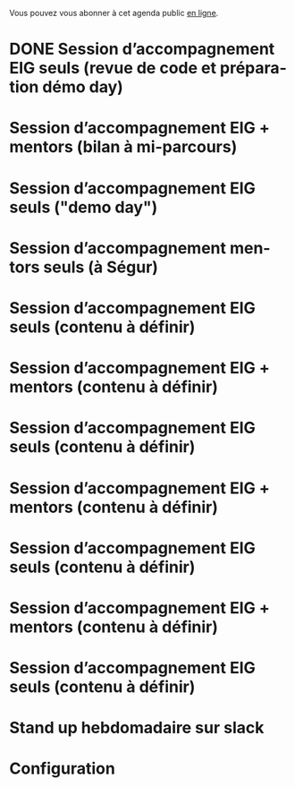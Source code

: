 Vous pouvez vous abonner à cet agenda public [[https://cloud.eig-forever.org/index.php/apps/calendar/p/5S4DP594PDIVTARU/EIG2018][en ligne]].

* DONE Session d’accompagnement EIG seuls (revue de code et préparation démo day)
  SCHEDULED: <2018-05-31 jeu. 15:00-18:30>
  :PROPERTIES:
  :LOCATION: 9 rue d’Alexandrie, 75002 Paris
  :ID:       a6d8c680-3b29-48e3-8602-707f04309517
  :END:

* Session d’accompagnement EIG + mentors (bilan à mi-parcours)
  SCHEDULED: <2018-06-14 jeu. 15:00-18:30>
  :PROPERTIES:
  :LOCATION: 9 rue d’Alexandrie, 75002 Paris
  :ID:       ec2799c1-a3f6-4804-a7b3-b993b1bd1589
  :END:

* Session d’accompagnement EIG seuls ("demo day")
  SCHEDULED: <2018-06-21 jeu. 13:00-18:30>
  :PROPERTIES:
  :LOCATION: 9 rue d’Alexandrie, 75002 Paris
  :ID:       6211b742-543f-40dd-a926-cb17e63252e7
  :END:

* Session d’accompagnement mentors seuls (à Ségur)
  SCHEDULED: <2018-07-12 jeu. 15:00-18:30>
  :PROPERTIES:
  :LOCATION: 20 avenue de Ségur, 75007 Paris
  :ID:       c2215c4e-397f-4802-8739-af4e57946df4
  :END:

* Session d’accompagnement EIG seuls (contenu à définir)
  SCHEDULED: <2018-08-30 jeu. 15:00-18:30>
  :PROPERTIES:
  :LOCATION: 9 rue d’Alexandrie, 75002 Paris
  :ID:       bcf32d41-f147-4561-a2ec-e421ba5a3c9f
  :END:

* Session d’accompagnement EIG + mentors (contenu à définir)
  SCHEDULED: <2018-09-13 jeu. 15:00-18:30>
  :PROPERTIES:
  :LOCATION: 9 rue d’Alexandrie, 75002 Paris
  :ID:       29ea1a90-0505-4dba-be17-71c03ad5702f
  :END:

* Session d’accompagnement EIG seuls (contenu à définir)
  SCHEDULED: <2018-09-27 jeu. 15:00-18:30>
  :PROPERTIES:
  :LOCATION: 9 rue d’Alexandrie, 75002 Paris
  :ID:       dfdd897d-b96a-450d-95f2-80acc2a3506d
  :END:

* Session d’accompagnement EIG + mentors (contenu à définir)
  SCHEDULED: <2018-10-11 jeu. 15:00-18:30>
  :PROPERTIES:
  :LOCATION: 9 rue d’Alexandrie, 75002 Paris
  :ID:       a2987744-17ec-4139-8649-a9954dbf7c98
  :END:

* Session d’accompagnement EIG seuls (contenu à définir)
  SCHEDULED: <2018-10-25 jeu. 15:00-18:30>
  :PROPERTIES:
  :LOCATION: 9 rue d’Alexandrie, 75002 Paris
  :ID:       d9162abe-d208-48b0-b71b-14aabc28805e
  :END:

* Session d’accompagnement EIG + mentors (contenu à définir)
  SCHEDULED: <2018-11-08 jeu. 15:00-18:30>
  :PROPERTIES:
  :LOCATION: 9 rue d’Alexandrie, 75002 Paris
  :ID:       f04c9239-8105-47a4-ada6-1d1e92820162
  :END:

* Session d’accompagnement EIG seuls (contenu à définir)
  SCHEDULED: <2018-11-22 jeu. 15:00-18:30>
  :PROPERTIES:
  :LOCATION: 9 rue d’Alexandrie, 75002 Paris
  :ID:       2992eecd-f002-4ac6-a9f3-86138c10b6ac
  :END:

* Stand up hebdomadaire sur slack
  SCHEDULED: <2018-06-08 ven. 11:30-12:30 +1w>
  :PROPERTIES:
  :ID:       66046c0c-ce90-4ceb-ab33-612cb7f622e9
  :LAST_REPEAT: [2018-06-01 ven. 12:14]
  :END:
  :LOGBOOK:
  - State "DONE"       [2018-06-01 ven. 12:14]
  - State "DONE"       [2018-05-25 ven. 12:16]
  - State "DONE"       [2018-05-18 ven. 14:37]
  - State "CANCELED"   [2018-05-07 lun. 19:22]
  - State "DONE"       [2018-05-04 ven. 11:49]
  - State "CANCELED"   [2018-04-22 dim. 17:41]
  - State "CANCELED"   [2018-04-20 ven. 00:02]
  - State "CANCELED"   [2018-04-13 ven. 11:30]
  - State "DONE"       [2018-04-06 ven. 12:59]
  - State "CANCELED"   [2018-03-30 ven. 14:29]
  - State "CANCELED"   [2018-03-16 ven. 16:19]
  - State "DONE"       [2018-03-16 ven. 12:34]
  - State "DONE"       [2018-03-09 ven. 13:56]
  - State "DONE"       [2018-03-02 ven. 17:06]
  - State "DONE"       [2018-02-23 ven. 12:25]
  - State "DONE"       [2018-02-16 ven. 12:34]
  :END:

* Configuration
  :PROPERTIES:
  :ID:       8c953a43-80c3-40f4-9536-3c95d86992ec
  :END:

#+SEQ_TODO:  STRT(s) NEXT(n) TODO(t) WAIT(w) | DONE(d) CANCELED(c)
#+LANGUAGE:  fr
#+DRAWERS:   HIDE LOGBOOK
#+ARCHIVE:   ~/.eig2/archives/eig-agenda-archives.org::
#+CATEGORY:  EIG
